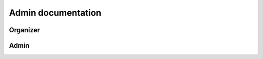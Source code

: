 ################################
 Admin documentation
################################

.. todo:: Možná spojit User a Admin dokumentaci do jednoho souboru, ale pro psaní dokumentace bude jednodušší to mít odděleně

**************************
 Organizer
**************************

**************************
 Admin
**************************
